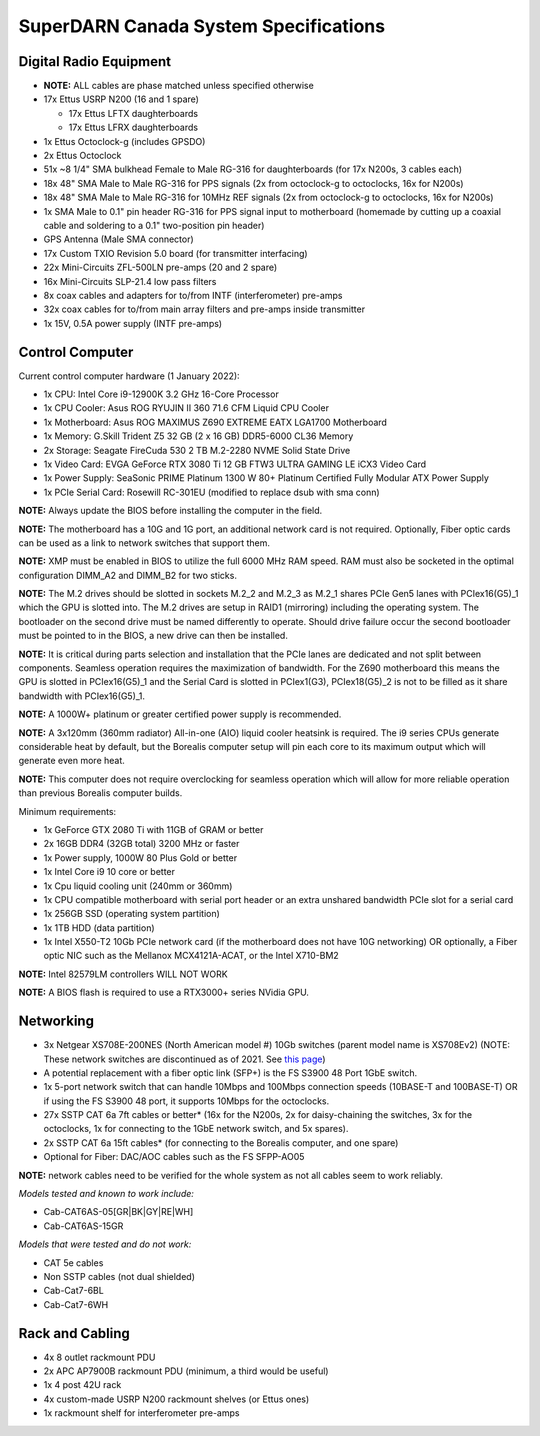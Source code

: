 .. _parts:

======================================
SuperDARN Canada System Specifications
======================================

-----------------------
Digital Radio Equipment
-----------------------

- **NOTE:** ALL cables are phase matched unless specified otherwise
- 17x Ettus USRP N200 (16 and 1 spare)

  - 17x Ettus LFTX daughterboards
  - 17x Ettus LFRX daughterboards

- 1x Ettus Octoclock-g (includes GPSDO)
- 2x Ettus Octoclock
- 51x ~8 1/4" SMA bulkhead Female to Male RG-316 for daughterboards (for 17x N200s, 3 cables each)
- 18x 48" SMA Male to Male RG-316 for PPS signals (2x from octoclock-g to octoclocks, 16x for N200s)
- 18x 48" SMA Male to Male RG-316 for 10MHz REF signals (2x from octoclock-g to octoclocks,
  16x for N200s)
- 1x SMA Male to 0.1" pin header RG-316 for PPS signal input to motherboard (homemade by cutting up
  a coaxial cable and soldering to a 0.1" two-position pin header)
- GPS Antenna (Male SMA connector)
- 17x Custom TXIO Revision 5.0 board (for transmitter interfacing)
- 22x Mini-Circuits ZFL-500LN pre-amps (20 and 2 spare)
- 16x Mini-Circuits SLP-21.4 low pass filters
- 8x coax cables and adapters for to/from INTF (interferometer) pre-amps
- 32x coax cables for to/from main array filters and pre-amps inside transmitter
- 1x 15V, 0.5A power supply (INTF pre-amps)

----------------
Control Computer
----------------

Current control computer hardware (1 January 2022):

- 1x CPU: Intel Core i9-12900K 3.2 GHz 16-Core Processor
- 1x CPU Cooler: Asus ROG RYUJIN II 360 71.6 CFM Liquid CPU Cooler
- 1x Motherboard: Asus ROG MAXIMUS Z690 EXTREME EATX LGA1700 Motherboard
- 1x Memory: G.Skill Trident Z5 32 GB (2 x 16 GB) DDR5-6000 CL36 Memory
- 2x Storage: Seagate FireCuda 530 2 TB M.2-2280 NVME Solid State Drive
- 1x Video Card: EVGA GeForce RTX 3080 Ti 12 GB FTW3 ULTRA GAMING LE iCX3 Video Card
- 1x Power Supply: SeaSonic PRIME Platinum 1300 W 80+ Platinum Certified Fully Modular ATX Power Supply
- 1x PCIe Serial Card: Rosewill RC-301EU (modified to replace dsub with sma conn)

**NOTE:** Always update the BIOS before installing the computer in the field.

**NOTE:** The motherboard has a 10G and 1G port, an additional network card is not required.
Optionally, Fiber optic cards can be used as a link to network switches that support them.

**NOTE:** XMP must be enabled in BIOS to utilize the full 6000 MHz RAM speed. RAM must also be socketed in
the optimal configuration DIMM_A2 and DIMM_B2 for two sticks.

**NOTE:** The M.2 drives should be slotted in sockets M.2_2 and M.2_3 as M.2_1 shares PCIe Gen5 lanes
with PCIex16(G5)_1 which the GPU is slotted into. The M.2 drives are setup in RAID1 (mirroring) including
the operating system. The bootloader on the second drive must be named differently to operate. Should drive
failure occur the second bootloader must be pointed to in the BIOS, a new drive can then be installed.

**NOTE:** It is critical during parts selection and installation that the PCIe lanes are dedicated and not
split between components. Seamless operation requires the maximization of bandwidth. For the Z690 motherboard
this means the GPU is slotted in PCIex16(G5)_1 and the Serial Card is slotted in PCIex1(G3), PCIex18(G5)_2
is not to be filled as it share bandwidth with PCIex16(G5)_1.

**NOTE:** A 1000W+ platinum or greater certified power supply is recommended.

**NOTE:** A 3x120mm (360mm radiator) All-in-one (AIO) liquid cooler heatsink is required. The i9 series CPUs
generate considerable heat by default, but the Borealis computer setup will pin each core to its maximum
output which will generate even more heat.

**NOTE:** This computer does not require overclocking for seamless operation which will allow for more
reliable operation than previous Borealis computer builds.

Minimum requirements:

- 1x GeForce GTX 2080 Ti with 11GB of GRAM or better
- 2x 16GB DDR4 (32GB total) 3200 MHz or faster
- 1x Power supply, 1000W 80 Plus Gold or better
- 1x Intel Core i9 10 core or better
- 1x Cpu liquid cooling unit (240mm or 360mm)
- 1x CPU compatible motherboard with serial port header or an extra unshared bandwidth PCIe slot for a serial card
- 1x 256GB SSD (operating system partition)
- 1x 1TB HDD (data partition)
- 1x Intel X550-T2 10Gb PCIe network card (if the motherboard does not have 10G networking) OR
  optionally, a Fiber optic NIC such as the Mellanox MCX4121A-ACAT, or the Intel X710-BM2

**NOTE:** Intel 82579LM controllers WILL NOT WORK

**NOTE:** A BIOS flash is required to use a RTX3000+ series NVidia GPU.

----------
Networking
----------

- 3x Netgear XS708E-200NES (North American model #) 10Gb switches (parent model name is XS708Ev2)
  (NOTE: These network switches are discontinued as of 2021. See `this page
  <https://community.netgear.com/t5/Plus-and-Smart-Switches-Forum/XS708T-and-XS716T-discontinued/m-p/2137635>`_)
- A potential replacement with a fiber optic link (SFP+) is the FS S3900 48 Port 1GbE switch.
- 1x 5-port network switch that can handle 10Mbps and 100Mbps connection speeds (10BASE-T and 100BASE-T)
  OR if using the FS S3900 48 port, it supports 10Mbps for the octoclocks.
- 27x SSTP CAT 6a 7ft cables or better* (16x for the N200s, 2x for daisy-chaining the switches, 3x
  for the octoclocks, 1x for connecting to the 1GbE network switch, and 5x spares).
- 2x SSTP CAT 6a 15ft cables* (for connecting to the Borealis computer, and one spare)
- Optional for Fiber: DAC/AOC cables such as the FS SFPP-AO05

**NOTE:** network cables need to be verified for the whole system as not all cables seem to work
reliably.

*Models tested and known to work include:*

- Cab-CAT6AS-05[GR|BK|GY|RE|WH]
- Cab-CAT6AS-15GR

*Models that were tested and do not work:*

- CAT 5e cables
- Non SSTP cables (not dual shielded)
- Cab-Cat7-6BL
- Cab-Cat7-6WH

----------------
Rack and Cabling
----------------

- 4x 8 outlet rackmount PDU
- 2x APC AP7900B rackmount PDU (minimum, a third would be useful)
- 1x 4 post 42U rack
- 4x custom-made USRP N200 rackmount shelves (or Ettus ones)
- 1x rackmount shelf for interferometer pre-amps

